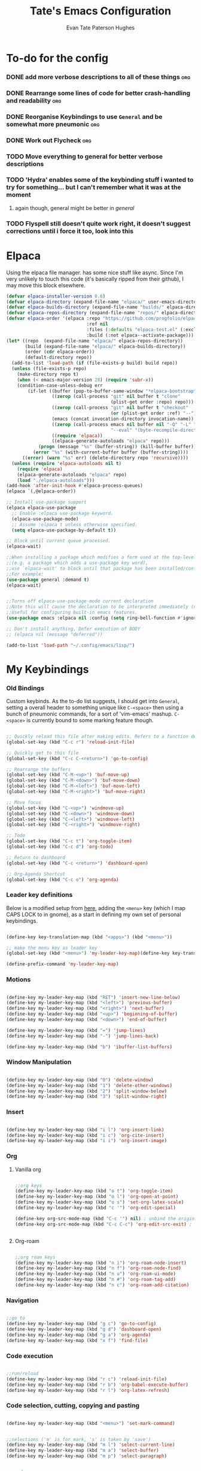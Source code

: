 #+TITLE: Tate's Emacs Configuration
#+AUTHOR: Evan Tate Paterson Hughes
#+DESCRIPTION: Mostly following DT's guide https://www.youtube.com/watch?v=d1fgypEiQkE, but I'm not quite as EVIL

* To-do for the config
*** DONE add more verbose descriptions to all of these things         :org:
*** DONE Rearrange some lines of code for better crash-handling and readability :org:
*** DONE Reorganise Keybindings to use ~General~ and be somewhat more pneumonic :org:
*** DONE Work out Flycheck                                            :org:
*** TODO Move everything to general for better verbose descriptions
*** TODO 'Hydra' enables some of the keybinding stuff i wanted to try for something... but I can't remember what it was at the moment
**** again though, general might be better in /general/
*** TODO Flyspell still doesn't quite work right, it doesn't suggest corrections until i force it too, look into this



* Elpaca

Using the elpaca file manager. has some nice stuff like async. Since I'm very unlikely to touch this code (it's basically ripped from their github), I may move this block elsewhere.

#+begin_src emacs-lisp
  (defvar elpaca-installer-version 0.6)
  (defvar elpaca-directory (expand-file-name "elpaca/" user-emacs-directory))
  (defvar elpaca-builds-directory (expand-file-name "builds/" elpaca-directory))
  (defvar elpaca-repos-directory (expand-file-name "repos/" elpaca-directory))
  (defvar elpaca-order '(elpaca :repo "https://github.com/progfolio/elpaca.git"
                                :ref nil
                                :files (:defaults "elpaca-test.el" (:exclude "extensions"))
                                :build (:not elpaca--activate-package)))
  (let* ((repo  (expand-file-name "elpaca/" elpaca-repos-directory))
         (build (expand-file-name "elpaca/" elpaca-builds-directory))
         (order (cdr elpaca-order))
         (default-directory repo))
    (add-to-list 'load-path (if (file-exists-p build) build repo))
    (unless (file-exists-p repo)
      (make-directory repo t)
      (when (< emacs-major-version 28) (require 'subr-x))
      (condition-case-unless-debug err
          (if-let ((buffer (pop-to-buffer-same-window "*elpaca-bootstrap*"))
                   ((zerop (call-process "git" nil buffer t "clone"
                                         (plist-get order :repo) repo)))
                   ((zerop (call-process "git" nil buffer t "checkout"
                                         (or (plist-get order :ref) "--"))))
                   (emacs (concat invocation-directory invocation-name))
                   ((zerop (call-process emacs nil buffer nil "-Q" "-L" "." "--batch"
                                         "--eval" "(byte-recompile-directory \".\" 0 'force)")))
                   ((require 'elpaca))
                   ((elpaca-generate-autoloads "elpaca" repo)))
              (progn (message "%s" (buffer-string)) (kill-buffer buffer))
            (error "%s" (with-current-buffer buffer (buffer-string))))
        ((error) (warn "%s" err) (delete-directory repo 'recursive))))
    (unless (require 'elpaca-autoloads nil t)
      (require 'elpaca)
      (elpaca-generate-autoloads "elpaca" repo)
      (load "./elpaca-autoloads")))
  (add-hook 'after-init-hook #'elpaca-process-queues)
  (elpaca `(,@elpaca-order))

  ;; Install use-package support
  (elpaca elpaca-use-package
    ;; Enable :elpaca use-package keyword.
    (elpaca-use-package-mode)
    ;; Assume :elpaca t unless otherwise specified.
    (setq elpaca-use-package-by-default t))

  ;; Block until current queue processed.
  (elpaca-wait)

  ;;When installing a package which modifies a form used at the top-level
  ;;(e.g. a package which adds a use-package key word),
  ;;use `elpaca-wait' to block until that package has been installed/configured.
  ;;For example:
  (use-package general :demand t)
  (elpaca-wait)


  ;;Turns off elpaca-use-package-mode current declaration
  ;;Note this will cause the declaration to be interpreted immediately (not deferred).
  ;;Useful for configuring built-in emacs features.
  (use-package emacs :elpaca nil :config (setq ring-bell-function #'ignore))

  ;; Don't install anything. Defer execution of BODY
  ;; (elpaca nil (message "deferred"))

  (add-to-list 'load-path "~/.config/emacs/lisp/")
#+end_src

* My Keybindings

*** Old Bindings

Custom keybinds. As the to-do list suggests, I should get into ~General~, setting a overall header to something unique like ~C-<space>~ then using a bunch of pneumonic commands, for a sort of 'vim-emacs' mashup. ~C-<space>~ is currently bound to some marking feature though.

#+begin_src emacs-lisp

  ;; Quickly reload this file after making edits. Refers to a function defined under the tab 'neat-tricks'
  (global-set-key (kbd "C-c r") 'reload-init-file)

  ;; Quickly get to this file
  (global-set-key (kbd "C-c C-<return>") 'go-to-config)

  ;; Rearrange the buffers
  (global-set-key (kbd "C-M-<up>") 'buf-move-up)
  (global-set-key (kbd "C-M-<down>") 'buf-move-down)
  (global-set-key (kbd "C-M-<left>") 'buf-move-left)
  (global-set-key (kbd "C-M-<right>") 'buf-move-right)

  ;; Move focus
  (global-set-key (kbd "C-<up>") 'windmove-up)
  (global-set-key (kbd "C-<down>") 'windmove-down)
  (global-set-key (kbd "C-<left>") 'windmove-left)
  (global-set-key (kbd "C-<right>") 'windmove-right)

  ;; Todo
  (global-set-key (kbd "C-c t") 'org-toggle-item)
  (global-set-key (kbd "C-c d") 'org-todo)

  ;; Return to dashboard
  (global-set-key (kbd "C-c <return>") 'dashboard-open)

  ;; Org-Agenda Shortcut
  (global-set-key (kbd "C-c o") 'org-agenda)

#+end_src

*** Leader key definitions

Below is a modified setup from [[http://xahlee.info/emacs/emacs/emacs_menu_app_keys.html][here]], adding the ~<menu>~ key (which I map CAPS LOCK to in gnome), as a start in defining my own set of personal keybindings.

#+begin_src emacs-lisp

  (define-key key-translation-map (kbd "<apps>") (kbd "<menu>"))

  ;; make the menu key as leader key
  (global-set-key (kbd "<menu>") 'my-leader-key-map)(define-key key-translation-map (kbd "<apps>") (kbd "<menu>"))

  (define-prefix-command 'my-leader-key-map)

#+end_src

*** Motions
    
#+begin_src emacs-lisp

  (define-key my-leader-key-map (kbd "RET") 'insert-new-line-below)
  (define-key my-leader-key-map (kbd "<left>") 'previous-buffer)
  (define-key my-leader-key-map (kbd "<right>") 'next-buffer)
  (define-key my-leader-key-map (kbd "<up>") 'beginning-of-buffer)
  (define-key my-leader-key-map (kbd "<down>") 'end-of-buffer)

  (define-key my-leader-key-map (kbd "=") 'jump-lines)
  (define-key my-leader-key-map (kbd "-") 'jump-lines-back)

  (define-key my-leader-key-map (kbd "b") 'ibuffer-list-buffers)

#+end_src

*** Window Manipulation


#+begin_src emacs-lisp

  (define-key my-leader-key-map (kbd "0") 'delete-window)
  (define-key my-leader-key-map (kbd "1") 'delete-other-windows)
  (define-key my-leader-key-map (kbd "2") 'split-window-below)
  (define-key my-leader-key-map (kbd "3") 'split-window-right)

#+end_src

*** Insert

#+begin_src emacs-lisp

  (define-key my-leader-key-map (kbd "i l") 'org-insert-link)
  (define-key my-leader-key-map (kbd "i c") 'org-cite-insert)
  (define-key my-leader-key-map (kbd "i i") 'org-insert-image)

#+end_src

*** Org

**** Vanilla org

#+begin_src emacs-lisp

  ;;org keys
  (define-key my-leader-key-map (kbd "o t") 'org-toggle-item)
  (define-key my-leader-key-map (kbd "o l") 'org-open-at-point)
  (define-key my-leader-key-map (kbd "o s") 'set-org-latex-scale)
  (define-key my-leader-key-map (kbd "c '") 'org-edit-special)

  (define-key org-src-mode-map (kbd "C-c '") nil) ; unbind the original key
  (define-key org-src-mode-map (kbd "C-c C-c") 'org-edit-src-exit) ; bind to your key


#+end_src

**** Org-roam

#+begin_src emacs-lisp

  ;;org roam keys
  (define-key my-leader-key-map (kbd "n i") 'org-roam-node-insert)
  (define-key my-leader-key-map (kbd "n f") 'org-roam-node-find)
  (define-key my-leader-key-map (kbd "n u") 'org-roam-ui-mode)
  (define-key my-leader-key-map (kbd "n #") 'org-roam-tag-add)
  (define-key my-leader-key-map (kbd "n c") 'org-roam-add-citation)

#+end_src

*** Navigation

#+begin_src emacs-lisp

  ;;go to
  (define-key my-leader-key-map (kbd "g c") 'go-to-config)
  (define-key my-leader-key-map (kbd "g d") 'dashboard-open)
  (define-key my-leader-key-map (kbd "g a") 'org-agenda)
  (define-key my-leader-key-map (kbd "x f") 'find-file)

#+end_src

*** Code execution

#+begin_src emacs-lisp

  ;;run/reload
  (define-key my-leader-key-map (kbd "r c") 'reload-init-file)
  (define-key my-leader-key-map (kbd "r b") 'org-babel-execute-buffer)
  (define-key my-leader-key-map (kbd "r l") 'org-latex-refresh)

#+end_src

*** Code selection, cutting, copying and pasting

#+begin_src emacs-lisp

    (define-key my-leader-key-map (kbd "<menu>") 'set-mark-command)

#+end_src

#+begin_src emacs-lisp

    ;;selections ('m' is for mark, 's' is taken by 'save')
    (define-key my-leader-key-map (kbd "m l") 'select-current-line)
    (define-key my-leader-key-map (kbd "m a") 'select-buffer)
    (define-key my-leader-key-map (kbd "m p") 'select-paragraph)

#+end_src

#+begin_src emacs-lisp

    ;;murder
    (define-key my-leader-key-map (kbd "k l") 'kill-whole-line)
    (define-key my-leader-key-map (kbd "k f") 'kill-line)
    (define-key my-leader-key-map (kbd "k b") 'kill-to-start-of-line)
    (define-key my-leader-key-map (kbd "k r") 'kill-region)
    (define-key my-leader-key-map (kbd "k p") 'kill-whole-paragraph)
    (define-key my-leader-key-map (kbd "k RET") 'save-buffers-kill-terminal)

#+end_src

#+begin_src emacs-lisp

  ;;irrevocably murder
  (define-key my-leader-key-map (kbd "d r") 'delete-region)
  (define-key my-leader-key-map (kbd "d l") 'delete-line)
  (define-key my-leader-key-map (kbd "d f") 'delete-line-forward)
  (define-key my-leader-key-map (kbd "d b") 'delete-line-backward)
  (define-key my-leader-key-map (kbd "d p") 'delete-paragraph)
#+end_src

#+begin_src emacs-lisp

    ;;copy
    (define-key my-leader-key-map (kbd "c r") 'kill-ring-save)
    (define-key my-leader-key-map (kbd "c l") 'copy-line)
    (define-key my-leader-key-map (kbd "c p") 'copy-paragraph)

#+end_src

#+begin_src emacs-lisp

    ;;yank
    (define-key my-leader-key-map (kbd "y") 'yank)

#+end_src

*** Saving

#+begin_src emacs-lisp

  ;;save
  (define-key my-leader-key-map (kbd "s a") 'org-save-all-org-buffers)
  (define-key my-leader-key-map (kbd "s s") 'save-buffer)
  (define-key my-leader-key-map (kbd "s e") 'org-gfm-export-to-markdown-with-mdoc)

#+end_src
*** Toggles
#+begin_src emacs-lisp

    (define-key my-leader-key-map (kbd "t l") 'global-display-line-numbers-mode)

#+end_src
*** Ac un am lwc

#+begin_src emacs-lisp

  ;; make the menu key as leader key
  (global-set-key (kbd "<menu>") 'my-leader-key-map)

#+end_src
*** Command Execution

#+begin_src emacs-lisp

  (define-key my-leader-key-map (kbd "?") 'counsel-M-x)

#+end_src
*** Vterm

#+begin_src emacs-lisp

  (define-key my-leader-key-map (kbd "/") 'vterm)

#+end_src

*** Swiper

Swiper is a search replacement from the *ivy* package. Has a nicer little interface. I've kept the original 'C-s' binding to normal isearch for muscle memory though.

#+begin_src emacs-lisp

  (define-key my-leader-key-map (kbd "f") 'swiper)
  (define-key my-leader-key-map (kbd "C-f") 'swiper-backward)

#+end_src
*** Flyspell

#+begin_src emacs-lisp

  (define-key my-leader-key-map (kbd "#") 'flyspell-correct-word-before-point)

#+end_src
* Some neat tricks

Here we actually define the functions references in the above keybindings. I've moved this up towards the top of the doc for better stability.

*** Reload Init
#+begin_src emacs-lisp
  (defun reload-init-file ()
    (interactive) ;; (interactive allows you to call the function with M-x
    (load-file user-init-file)
    (load-file user-init-file)
    (previous-buffer))
#+end_src

*** Go to config
#+begin_src emacs-lisp
  (defun go-to-config ()
    (interactive)
    (find-file "~/.config/emacs/config.org"))
#+end_src
*** Buffer-Move
Can't actually remember where i got this code oops

#+begin_src emacs-lisp
  (require 'windmove)

  ;;;###autoload
  (defun buf-move-up ()
    "Swap the current buffer and the buffer above the split.
  If there is no split, ie now window above the current one, an
  error is signaled."
  ;;  "Switches between the current buffer, and the buffer above the
  ;;  split, if possible."
    (interactive)
    (let* ((other-win (windmove-find-other-window 'up))
           (buf-this-buf (window-buffer (selected-window))))
      (if (null other-win)
          (error "No window above this one")
        ;; swap top with this one
        (set-window-buffer (selected-window) (window-buffer other-win))
        ;; move this one to top
        (set-window-buffer other-win buf-this-buf)
        (select-window other-win))))

  ;;;###autoload
  (defun buf-move-down ()
  "Swap the current buffer and the buffer under the split.
  If there is no split, ie now window under the current one, an
  error is signaled."
    (interactive)
    (let* ((other-win (windmove-find-other-window 'down))
           (buf-this-buf (window-buffer (selected-window))))
      (if (or (null other-win) 
              (string-match "^ \\*Minibuf" (buffer-name (window-buffer other-win))))
          (error "No window under this one")
        ;; swap top with this one
        (set-window-buffer (selected-window) (window-buffer other-win))
        ;; move this one to top
        (set-window-buffer other-win buf-this-buf)
        (select-window other-win))))

  ;;;###autoload
  (defun buf-move-left ()
  "Swap the current buffer and the buffer on the left of the split.
  If there is no split, ie now window on the left of the current
  one, an error is signaled."
    (interactive)
    (let* ((other-win (windmove-find-other-window 'left))
           (buf-this-buf (window-buffer (selected-window))))
      (if (null other-win)
          (error "No left split")
        ;; swap top with this one
        (set-window-buffer (selected-window) (window-buffer other-win))
        ;; move this one to top
        (set-window-buffer other-win buf-this-buf)
        (select-window other-win))))

  ;;;###autoload
  (defun buf-move-right ()
  "Swap the current buffer and the buffer on the right of the split.
  If there is no split, ie now window on the right of the current
  one, an error is signaled."
    (interactive)
    (let* ((other-win (windmove-find-other-window 'right))
           (buf-this-buf (window-buffer (selected-window))))
      (if (null other-win)
          (error "No right split")
        ;; swap top with this one
        (set-window-buffer (selected-window) (window-buffer other-win))
        ;; move this one to top
        (set-window-buffer other-win buf-this-buf)
        (select-window other-win))))
#+end_src

*** Selections and Killings

Quick commands to select and kill things

#+begin_src emacs-lisp
  (defun select-current-line ()
    "Select the current line."
    (interactive)
    (beginning-of-line) ; move to the beginning of the line
    (set-mark-command nil) ; set the mark here
    (end-of-line)) ; move to the end of the line

  (defun select-buffer ()
    "Select the whole buffer."
    (interactive)
    (beginning-of-buffer) ; move to the beginning of the buffer
    (set-mark-command nil) ; set the mark here
    (end-of-buffer)) ; move to the end of the buffer

  (defun select-paragraph ()
      "Select the whole paragraph."
      (interactive)
      (backward-paragraph) ; move to the beginning of the buffer
      (set-mark-command nil) ; set the mark here
      (forward-paragraph)) ; move to the end of the buffer

  (defun kill-to-start-of-line ()
    "Kill from the current position to the start of the line."
    (interactive)
    (kill-line 0)) ; 0 as argument to kill-line kills text before the cursor

  (defun copy-line ()
    "Copy the current line."
    (interactive)
    (let ((begin (line-beginning-position))
          (end (line-end-position)))
      (kill-ring-save begin end)))

  (defun copy-paragraph ()
    "Copy the current paragraph."
    (interactive)
    (let ((start (progn (backward-paragraph) (point)))
        (end (progn (forward-paragraph) (point))))
    (kill-ring-save start end)))

  (defun kill-whole-paragraph ()
    "Kill the current paragraph."
    (interactive)
    (let ((start (progn (backward-paragraph) (point)))
        (end (progn (forward-paragraph) (point))))
    (kill-region start end)))

  (defun delete-paragraph ()
    "Delete the current paragraph."
    (interactive)
    (let ((start (progn (backward-paragraph) (point)))
        (end (progn (forward-paragraph) (point))))
    (delete-region start end)))

  (defun delete-line ()
    "Delete the current line."
    (interactive)
    (let ((begin (line-beginning-position))
          (end (line-end-position)))
    (delete-region begin end)))

  (defun delete-line-forward ()
    "Delete the current line."
    (interactive)
    (let ((begin (point))
          (end (line-end-position)))
    (delete-region begin end)))

  (defun delete-line-backward ()
    "Delete the current line."
    (interactive)
    (let ((begin (point))
          (end (line-beginning-position)))
    (delete-region begin end)))
#+end_src
*** Motions

#+begin_src emacs-lisp

  (defun insert-new-line-below ()
    "Insert a new line below the current line and move the cursor to that line."
    (interactive)
    (end-of-line)
    (newline-and-indent))

  (defun jump-lines ()
    "Prompt for a number and move down by that many lines."
    (interactive)
    (display-line-numbers-mode 1)
    (let ((num (read-number "Number of lines to jump: ")))
      (forward-line num))
    (display-line-numbers-mode 0))

  (defun jump-lines-back ()
    "Prompt for a number and move up by that many lines."
    (interactive)
    (display-line-numbers-mode 1)
    (let ((num (read-number "Number of lines to jump: ")))
      (forward-line (- num)))
    (display-line-numbers-mode 0))
#+end_src

*** Enclose in YASnippet

#+begin_src emacs-lisp

  (defun enclose-in-yas-snippet (start end)
    "Enclose the selected region within a YASnippet."
    (interactive "r")
    (let ((region (buffer-substring start end)))
      (delete-region start end)
      (insert (concat "${1:" region "}$0"))))

#+end_src

*** Refresh Latex Snippets

#+begin_src emacs-lisp

  (defun org-latex-refresh ()
    "Delete the ./.ltximg directory and regenerate all the LaTeX fragments in the current org buffer."
    (interactive)
    ;; Delete the ./.ltximg directory if it exists
    (let ((ltximg-dir (expand-file-name ".ltximg" default-directory)))
      (when (file-exists-p ltximg-dir)
        (delete-directory ltximg-dir t)))
    ;; Regenerate all the LaTeX fragments in the buffer
    (org-toggle-latex-fragment '(64))
    (org-toggle-latex-fragment '(16))
  )

  (defun set-org-latex-scale ()
    "Prompt the user to input a scale factor and set it for org-format-latex-options."
    (interactive)
    ;; Prompt the user to input a number
    (let ((scale (read-number "Enter the scale factor: ")))
      ;; Set the scale property of org-format-latex-options
      (setq org-format-latex-options (plist-put org-format-latex-options :scale scale))
      ;; Display a message to confirm the change
      (message "The scale factor is now set to %s." scale))
    (org-latex-refresh))

#+end_src

*** Add to Roam Bibliography

Adds the contents of the clipboard to the bibliography for roam.

#+begin_src emacs-lisp
  (defun org-roam-add-citation ()
    (interactive)
    (let ((filename "~/RoamNotes/Bibliography.bib")
          (text (read-string "Citation to append:")))
      (with-temp-buffer
        (insert "\n")
        (insert text)
        (insert "\n")
        (append-to-file (point-min) (point-max) filename))))
#+end_src
*** Org-Numbering updates

Thanks to these [[https://stackoverflow.com/questions/26090651/emacs-org-mode-increment-equation-numbers-with-latex-preview][legends]]

#+begin_src emacs-lisp

  (defun update-tag ()
    (interactive)
    (save-excursion
      (goto-char (point-min))
      (let ((count 1))
        (while (re-search-forward "\\tag{\\([0-9]+\\)}" nil t)
          (replace-match (format "%d" count) nil nil nil 1)
          (setq count (1+ count)))))
    )
#+end_src
*** Org-insert-image

#+begin_src emacs-lisp

  (defun org-insert-image ()
    (interactive)
    (let* ((path (read-file-name "Enter image path: "))
           (caption (read-string "Enter caption: "))
           (name (read-string "Enter name: ")))
      (insert (format "#+CAPTION: %s\n#+NAME: fig:%s\n[[file:%s]]" caption name path))))
#+end_src
* A Tale of Themes and Fonts

** Setting the font face

Self-explanatory. Plan to mess around with new fonts periodically. Go [[https://github.com/ryanoasis/nerd-fonts][here]] to download the nerd fonts (which play nicely with org-bullets and stuff)

#+begin_src emacs-lisp

  ;; Make sure everything is utf-8

  (set-language-environment 'utf-8)
  (setq locale-coding-system 'utf-8)

  (prefer-coding-system 'utf-8)
  (setq default-file-name-coding-system 'utf-8)
  (set-default-coding-systems 'utf-8)
  (set-terminal-coding-system 'utf-8)
  (set-keyboard-coding-system 'utf-8)

  (setq x-select-request-type '(UTF8_STRING COMPOUND_TEXT TEXT STRING))


  ;; Actually set the fonts
  (set-face-attribute 'default nil
                      :font "ProggyCleanSZNerdFont"
                      :height 165
                      :weight 'medium)

  (set-face-attribute 'variable-pitch nil
                      :font "Ubuntu"
                      :height 180
                      :weight 'medium)
  (set-face-attribute 'fixed-pitch nil
                       :font "JetBrains Mono"
                       :height 165
                       :weight 'medium)

  ;; For a bit of added spice (seems broken with ProggyClean)
  (set-face-attribute 'font-lock-comment-face nil
                      :slant 'italic)
  (set-face-attribute 'font-lock-keyword-face nil
                        :slant 'italic)

  ;; and to make sure client windows open with these fonts
  (add-to-list 'default-frame-alist '(font . "ProggyCleanSZNerdFont"))

#+end_src

** Themes... of DOOOMMMMMM

The package [[https://github.com/doomemacs/themes][doom-themes]] provides some nice themes, including the dracula theme I've been loving.

#+begin_src emacs-lisp
  (use-package doom-themes
    :ensure t
    :config
    ;; Global settings (defaults)
    (setq doom-themes-enable-bold t    ; if nil, bold is universally disabled
          doom-themes-enable-italic t) ; if nil, italics is universally disabled
    (load-theme 'doom-dracula t)

    ;; Enable flashing mode-line on errors
    (doom-themes-visual-bell-config)
    ;; Enable custom neotree theme (all-the-icons must be installed!)
    (doom-themes-neotree-config)
    ;; or for treemacs users
    (setq doom-themes-treemacs-theme "doom-atom") ; use "doom-colors" for less minimal icon theme
    (doom-themes-treemacs-config)
    ;; Corrects (and improves) org-mode's native fontification.
    (doom-themes-org-config))
#+end_src

** Other Aesthetic Changes

Miscellaneous aesthetic changes

#+begin_src emacs-lisp

  ;; In this house, we use shortcuts damnit!!!'

  ;; Get rid of pesky GUI elements
  (menu-bar-mode -1)
  (tool-bar-mode -1)
  (scroll-bar-mode -1)
  (setq default-frame-alist '((undecorated . t)))

  ;; Some nice transparency
  (add-to-list 'default-frame-alist '(alpha-background . 90))

  ;; Make the modeline pretty
  ;;(use-package solaire-mode
  ;;  :config (solaire-global-mode))

  ;; or use doom-modeline
  (use-package doom-modeline
    :ensure t
    :config
    (doom-modeline-mode))

  ;; not sure where to put this lol
  (delete-selection-mode 1)

  ;; Margin Adjust
  (setq left-margin-width 3)
  (setq right-margin-width 3)

#+end_src

* Agenda

get your life organised, nerd

** Agenda Files

Seems like this variable likes to change itself, don't be afraid to ~C-h v org-agenda-files~ to check it and delete everything if need be, the below code will add in the necessary files.

#+begin_src emacs-lisp
  (setq org-agenda-files
        '("google-drive://etatephughes@gmail.com/0AHvOgA12jWhUk9PVA/RoamNotes"))
#+end_src

** Custom agenda

Custom agenda view; so far it's just one for all my PhD tasks. This is very much getting out of hand though, and I'd also like to know how to make this view a bit cleaner.

#+begin_src emacs-lisp
  (setq org-agenda-custom-commands
        '(("v" "PhD Tasks"
           ((tags "general"
                  ((org-agenda-skip-function '(org-agenda-skip-entry-if 'todo 'done))
                   (org-agenda-overriding-header "General Statistics Tasks")))
            (tags "org"
                  ((org-agenda-skip-function '(org-agenda-skip-entry-if 'todo 'done))
                   (org-agenda-overriding-header "Tasks relating to org and the config file")))
            (tags "reading"
                  ((org-agenda-skip-function '(org-agenda-skip-entry-if 'todo 'done))
                   (org-agenda-overriding-header "Tasks relating to the reading list")))
            ))))
#+end_src

* Conveniences

** Automatically create directories wtih C-x C-f

Exactly what it says on the tin

#+begin_src emacs-lisp

 (defadvice find-file (before make-directory-maybe (filename &optional wildcards) activate)
    "Create parent directory if not exists while visiting file."
    (unless (file-exists-p filename)
      (let ((dir (file-name-directory filename)))
        (unless (file-exists-p dir)
          (make-directory dir t)))))
#+end_src

** Smarter Parentheses

I'm vaguely aware that it is possible to make parentheses a lot smarter in some modes, although a lot of these features are already sorted with cdlatex.

*** DONE Investigate getting smarter parentheses                      :org:
#+begin_src emacs-lisp
#+end_src

** Skip "Active Processes Exist" prompt

Use with caution, obviously, but right now there are no 'active processes' that i care about

#+begin_src emacs-lisp

  (setq confirm-kill-processes nil)

#+end_src
* Dashboard

The nice dashboard. wait whats that fluffy white thing

#+begin_src emacs-lisp
  (use-package nerd-icons)

  (use-package dashboard
      :ensure t 
      :elpaca t
      :init
      (setq initial-buffer-choice 'dashboard-open)
      (setq dashboard-set-heading-icons t)
      (setq dashboard-set-file-icons t)
      (setq dashboard-banner-logo-title "woah what how did he get here")
      ;;(setq dashboard-startup-banner 'logo) ;; use standard emacs logo as banner
      (setq dashboard-startup-banner "/home/tate/Tatemacs/wohhowdidhegethere/toby.png")  ;; use custom image as banner
      (setq dashboard-center-content nil) ;; set to 't' for centered content
      (setq dashboard-items '((recents . 20)
                              (bookmarks . 10)))
      :custom
      (dashboard-modify-heading-icons '((recents . "file-text")
                                        ))
      :config
      (dashboard-setup-startup-hook)
      )

  (setq initial-buffer-choice (lambda () (get-buffer-create "*dashboard*")))
  (setq dashboard-display-icons-p t) ;; display icons on both GUI and terminal
  (setq dashboard-center-content t)

  (setq dashboard-icon-type 'nerd-icons) ;; use `nerd-icons' package
#+end_src

* GUI tweaks
** Beacon

Make the cursor glowwww

#+begin_src emacs-lisp
    (use-package beacon
      :ensure t
      :config (beacon-mode))
#+end_src

** Display line numbers, os gwelwch yn dda

Makes displaying line numbers the deafult. Toggle this with ~C-c l~ as defined under 'Keybindings'.

#+begin_src emacs-lisp

  ;;(setq display-line-numbers 'relative)
  ;;(global-display-line-numbers-mode)

#+end_src

*** DONE Make this a hook to only enable in programming modes and not org-mode :org:

** Neo-tree for easy file navigation

A nice file navigator for bigger projects

#+begin_src emacs-lisp
  (use-package neotree)
  (global-set-key [f8] 'neotree-toggle)
  (setq neo-window-width 50)

  (use-package all-the-icons
    :ensure t
    :if (display-graphic-p))

  (use-package all-the-icons-dired
    :hook (dired-mode . (lambda () (all-the-icons-dired-mode t))))
#+end_src

** Mode-line

That line at the bottom of the screen with key onfo (current buffer, file paths, modes, zoom etc etc). I'm not completely happy with it aesthetically, but it'll do for now.

#+begin_src emacs-lisp
    ;; clean up the mode-line
    (use-package diminish)

    ;;(use-package smart-mode-line
      ;;:config (sml/setup))

    ;;(use-package mode-icons
      ;;:config (mode-icons-mode))
#+end_src

* Helpful

Helpful is a package that replaces some of the default help commands with improved versions.

Gonna decide on how /helpful/ it really is soon, although it seems good so far. Got a few errors initially booting it up though, so we'll see.

#+begin_src emacs-lisp

  (use-package helpful)

  ;; Note that the built-in `describe-function' includes both functions
  ;; and macros. `helpful-function' is functions only, so we provide
  ;; `helpful-callable' as a drop-in replacement.
  (global-set-key (kbd "C-h f") #'helpful-callable)

  (global-set-key (kbd "C-h v") #'helpful-variable)
  (global-set-key (kbd "C-h k") #'helpful-key)
  (global-set-key (kbd "C-h x") #'helpful-command)

#+end_src

* Pamala Isley (Ivy)

Ivy is a generic completion mechanism for emacs, which comes with 'counsel', a collection of Ivy-enhanced versions of normal emacs commands.
Ivy-rich allows adding descriptions alongside the commands in M-x

#+begin_src emacs-lisp
  (use-package counsel
    :after ivy
    :diminish
    :config (counsel-mode))

  (use-package ivy
    :custom
    (setq ivy-use-virtual-buffers t)
    (setq ivy-count-format "(%d/%d) ")
    (setq enable-recursive-minibuffers t)
    :diminish
    :config
    (ivy-mode))

  ;;(use-package all-the-icons-ivy-rich
    ;;:ensure t
    ;;:init (all-the-icons-ivy-rich-mode 1))

  (use-package ivy-rich
    :after ivy
    :ensure t
    :init (ivy-rich-mode 1)
    :custom
    (ivy-virtual-abbreviate 'full
     ivy-rich-switch-buffer-align-virtual-buffer t
     ivy-rich-path-style 'abbrev)
    :config
    (ivy-set-display-transformer 'ivy-switch-buffer
                                 'ivy-rich-switch-buffer-transformer))


  (setq ivy-initial-inputs-alist
        '((counsel-M-x . "")
          ;; other commands can be added here
         ))

#+end_src
* Languages, tools, etc

** Quarto

On Darren's recommendation, although I've pretty dramatically switched to using org-mode exclusively. I can't deny that the webpages quarto creates do look nice though, and some preliminary testing has shown that making a complicated string from org to markdown to quarto (maybe even with scala mdoc inbetween) should be possible, but this is something to think wabout when I actually want to publish something.

- Update; thanks to a function under the org-mode tab, I can now export from org-mode to a markdown file readable by quarto. With some slight modification, I can even make it a ~.qmd~ file for evaluation; basically, why not both?

#+begin_src emacs-lisp
  (use-package quarto-mode
    :mode (("\\.Rmd" . poly-quarto-mode))
    )
  (setq markdown-enable-math t)
#+end_src

** Haskell

Lazier than I am (and i'm so lazy I stole this joke from doom emacs)

#+begin_src emacs-lisp

  (use-package haskell-mode
    :ensure t)

#+end_src

** LaTeX

Ahhh my glorious LaTeX. You are incredible. If a bit of a mess in emacs.

#+begin_src emacs-lisp
  (use-package auctex
    :defer t
    :ensure t)
  (setq org-highlight-latex-and-related '(native))

  (use-package cdlatex)
  (add-hook 'LaTeX-mode-hook 'turn-on-cdlatex)
  (add-hook 'latex-mode-hook 'turn-on-cdlatex)
  (add-hook 'org-mode-hook #'turn-on-org-cdlatex)

  ;; Line below currently breaks things
  ;; (add-hook 'after-save-hook #'org-latex-export-to-pdf)
#+end_src

** R and ESS

Does emacs really speak statistics? I don't think emacs can speak.

(tbf this is a really good package that plays so nicely with org babel, I love this, even if I don't love R)

#+begin_src emacs-lisp
  (use-package ess)
#+end_src

** Scala

Scala needs no introduction. Also, wow that is a lot of code to set up one programming language jeez

This code is taken from somewhere and has a bunch of redundancy; clean this up!

#+begin_src emacs-lisp
  (require 'package)

  ;; Add melpa to your packages repositories
  (add-to-list 'package-archives '("melpa" . "https://melpa.org/packages/") t)

  (package-initialize)

  ;; Install use-package if not already installed
  (unless (package-installed-p 'use-package)
    (package-refresh-contents)
    (package-install 'use-package))

  ;; Enable defer and ensure by default for use-package Keep
  ;; auto-save/backup files separate from source code:
  ;; https://github.com/scalameta/metals/issues/1027
  (setq use-package-always-defer t
        use-package-always-ensure t
        backup-directory-alist `((".*" . ,temporary-file-directory))
        auto-save-file-name-transforms `((".*" ,temporary-file-directory t)))

  ;; Enable scala-mode for highlighting, indentation and motion commands
  (use-package scala-mode
    :interpreter ("scala" . scala-mode))

  ;; Enable sbt mode for executing sbt commands
  (use-package sbt-mode
    :commands sbt-start sbt-command
    :config
    ;; WORKAROUND: https://github.com/ensime/emacs-sbt-mode/issues/31
    ;; allows using SPACE when in the minibuffer
    (substitute-key-definition
     'minibuffer-complete-word
     'self-insert-command
     minibuffer-local-completion-map)
     ;; sbt-supershell kills sbt-mode:  https://github.com/hvesalai/emacs-sbt-mode/issues/152
     (setq sbt:program-options '("-Dsbt.supershell=false")))

  ;; Enable nice rendering of diagnostics like compile errors.
  (use-package flycheck
    :diminish
    :init (global-flycheck-mode))

  (use-package lsp-mode
    :diminish
    ;; Optional - enable lsp-mode automatically in scala files
    ;; You could also swap out lsp for lsp-deffered in order to defer loading
    :hook  (scala-mode . lsp)
           (lsp-mode . lsp-lens-mode)
    :config
    ;; Uncomment following section if you would like to tune lsp-mode performance according to
    ;; https://emacs-lsp.github.io/lsp-mode/page/performance/
    ;; (setq gc-cons-threshold 100000000) ;; 100mb
    ;; (setq read-process-output-max (* 1024 1024)) ;; 1mb
    ;; (setq lsp-idle-delay 0.500)
    ;; (setq lsp-log-io nil)
    ;; (setq lsp-completion-provider :capf)
    (setq lsp-prefer-flymake nil)
    ;; Makes LSP shutdown the metals server when all buffers in the project are closed.
    ;; https://emacs-lsp.github.io/lsp-mode/page/settings/mode/#lsp-keep-workspace-alive
    (setq lsp-keep-workspace-alive nil))

  ;; Add metals backend for lsp-mode
  (use-package lsp-metals)

  ;; Enable nice rendering of documentation on hover
  ;;   Warning: on some systems this package can reduce your emacs responsiveness significally.
  ;;   (See: https://emacs-lsp.github.io/lsp-mode/page/performance/)
  ;;   In that case you have to not only disable this but also remove from the packages since
  ;;   lsp-mode can activate it automatically.
  (use-package lsp-ui)

  ;; lsp-mode supports snippets, but in order for them to work you need to use yasnippet
  ;; If you don't want to use snippets set lsp-enable-snippet to nil in your lsp-mode settings
  ;; to avoid odd behavior with snippets and indentation

  ;; Use company-capf as a completion provider.
  ;;
  ;; To Company-lsp users:
  ;;   Company-lsp is no longer maintained and has been removed from MELPA.
  ;;   Please migrate to company-capf.
  (use-package company
    :diminish
    :hook (prog-mode . company-mode)
          (prog-mode . (lambda () (setq display-line-numbers 'absolute)))
          (prog-mode . display-line-numbers-mode)
          (org-mode . company-mode)
    :config
    (setq lsp-completion-provider :capf))

  ;; Posframe is a pop-up tool that must be manually installed for dap-mode
  (use-package posframe)

  ;; Use the Debug Adapter Protocol for running tests and debugging
  (use-package dap-mode
    :hook
    (lsp-mode . dap-mode)
    (lsp-mode . dap-ui-mode))

#+end_src

*** TODO Clean this scala-installer up, seperate out the stuff that should be elsewhere, like ~company mode~, and remove the redundant bits :org:
** Company Mode

#+begin_src emacs-lisp
 #+end_src
** Org-Babel

This allows for on-the-fly evaluation of code for specific languages within org files. It is very cool, but also limited; I can't get Scala 3, in particular, to function properly. The task shouldn't actually be too difficult though, and it could be beneficial to learn a bit of elisp and create my own ~scala.ob~.

#+begin_src emacs-lisp

  (org-babel-do-load-languages
    'org-babel-load-languages
    '(
      (R . t)
      (latex . t)
      (haskell . t)
     )
  )

  ;; disable the confirmation message
  (setq org-confirm-babel-evaluate nil)
#+end_src
* Make org-mode good, actually
*** TODO Organise this please :org:
** Table of contents

Generates that nice toc at the top of the config file (or in theory are org document).

I am considering removing this as often a good old Shift-Tab can do the trick and effectively make the whole document it's own toc; thats kinda the magic of org-mode.

#+begin_src emacs-lisp
  (use-package toc-org
    :commands toc-org-enable
    :init (add-hook 'org-mode-hook 'toc-org-enable))
#+end_src

** Shootin' Bullets

This is a package to add pretty bullet points to org mode. With the font I am currently using they do look out of place, so most of this is disabled (other than the indentation which I do tend to gravitate towards).

#+begin_src emacs-lisp

  ;; Make the different levels indented
  (add-hook 'org-mode-hook 'org-indent-mode)

  ;; Use Bullets instead of Aterickses
  ;;(use-package org-bullets)
  ;;(add-hook 'org-mode-hook (lambda () (org-bullets-mode 1)))

#+end_src

** Disable that weird indentation

Code blocks have some strange indentation behaviour sometimes, and this seems to at least improve it.

#+begin_src emacs-lisp
  (electric-indent-mode -1)
#+end_src

** Make Writing Lisp blocks easier

A lovely completion framework fo org-mode.

#+begin_src emacs-lisp
  (require 'org-tempo) ;; now we can write '<s' then press <TAB> for immediate src action!
#+end_src

** Settings Tweaks

Miscellaneous settings tweaks for org mode. I may move the latex scale thing elsewhere, or perhaps even better write a shortcut to quickly change it as I seem to change it quite frequently and org-mode offers no good options for auto sizing.

#+begin_src emacs-lisp
  (setq org-image-actual-width 500) ;; Sets the width of image previewq in org-mode

  ;; Sets the size of LaTeX previews 
  (setq org-format-latex-options (plist-put org-format-latex-options :scale 0.6))

  (add-hook 'org-mode-hook 'visual-line-mode)

#+end_src

** Other LaTeX tweaks

A couple of tweaks relating to the org-mode latex previews.

#+begin_src emacs-lisp
  (use-package org-fragtog
    :ensure t)
  (add-hook 'org-mode-hook 'org-fragtog-mode)

  (use-package math-preview
    :load-path "/home/tate/.asdf/plugins/math-preview"
    :custom (math-preview-command "/home/tate/.asdf/plugins/math-preview/math-preview.js"))

  (setq org-preview-latex-image-directory ".ltximg/")
#+end_src

** Auto Export to md

On some things I like to automatically export the org file to a markdown file, and the package ~auto-org-md~ provides a minor mode for this, hooking into the save command. I have slightly edited this to use use pandoc (this may break if auto org md updates), as it deals with code blockms much better than the default exporter does.

#+begin_src emacs-lisp
  (use-package ox-pandoc)
  (use-package auto-org-md)
  (use-package ox-gfm)

  (defun org-gfm-export-to-markdown-with-mdoc ()
    "Save and Export current buffer to a GitHub Flavored Markdown file with mdoc for Scala."
    (interactive)

    (let* ((single-window (one-window-p))
           (name (file-name-sans-extension (file-name-nondirectory buffer-file-name)))
           (new-name (concat "./docs/" name ".md")))
      (save-buffer)
      (require 'ox-gfm)
      (org-gfm-export-as-markdown)
      (goto-char (point-min))
      (while (search-forward "```scala" nil t)
        (replace-match "```scala mdoc"))
      (goto-char (point-min))
      (while (search-forward "```scala mdoc\n//silent" nil t)
        (replace-match "```scala mdoc:silent"))
      (goto-char (point-min))
      (while (search-forward "```scalnope" nil t)
        (replace-match "```scala"))
      (goto-char (point-min))
      (while (search-forward "```emacs-lisp" nil t)
        (replace-match "```lisp"))
      (write-file new-name)
      (switch-to-prev-buffer)
      (when single-window
        (delete-window)
        )))


    ;;(save-buffer)
    ;;(require 'ox-gfm)
    ;;(org-gfm-export-as-markdown)
    ;;(goto-char (point-min))
    ;;(while (search-forward "```scala" nil t)
    ;;  (replace-match "```scala mdoc"))
    ;;(write-file "./docs/readme.md")
    ;;(delete-window))
#+end_src

** Org-Download

Allow easy loading of images into org-mode.

#+begin_src emacs-lisp

  (use-package org-download
    :ensure t
  )

#+end_src

** Org-Modern

#+begin_src emacs-lisp

  (use-package org-modern
    :hook
    (org-mode . org-modern-mode)
    :config
    (global-org-modern-mode))

#+end_src
** Org-Ref
#+begin_src emacs-lisp

  (use-package org-ref
    :config
    (require 'org-ref-ivy)
  )


#+end_src
** Enable fly-spell in org-mode

#+begin_src emacs-lisp

(add-hook 'org-mode-hook 'flyspell-mode)

#+end_src

* Org-Roam around-a-round-a-round

Blahblah some 'second brain' bullshit. Regardless, this stuff is really cool and is becoming the centre of my note-taking system.

#+begin_src emacs-lisp
  (use-package org-roam
    :ensure t
    :custom
    (org-roam-directory (file-truename "~/RoamNotes"))
    :bind (("C-c n l" . org-roam-buffer-toggle)
           ("C-c n f" . org-roam-node-find)
           ("C-c n g" . org-roam-graph)
           ("C-c n i" . org-roam-node-insert)
           ("C-c n c" . org-roam-capture)
           ;; Dailies
           ("C-c n j" . org-roam-dailies-capture-today)
           ("C-c n u" . org-roam-ui-open)
           ("C-c n m" . org-roam-ui-mode))
    :config
    ;; If you're using a vertical completion framework, you might want a more informative completion interface
    (setq org-roam-node-display-template (concat "${title:*} " (propertize "${tags:10}" 'face 'org-tag)))
    (org-roam-db-autosync-mode)
    ;; For completeion everywhere
    (setq org-roam-completion-everywhere t)
    ;; If using org-roam-protocol
    (require 'org-roam-protocol))

#+end_src
** Org-roam UI

A pretty web-ui visualiser for my org-roam.

#+begin_src emacs-lisp
  (use-package org-roam-ui
      :after org-roam
      :ensure t
      :config
      (setq org-roam-ui-sync-theme t
            org-roam-ui-follow t
            org-roam-ui-update-on-save t
            org-roam-ui-open-on-start t))
#+end_src

* No Littering >:|

Emacs litters. a lot. This attempts to reduce that, and does a reasonably good job as long as I remember to save things.

#+begin_src emacs-lisp

(use-package no-littering)

#+end_src

* Projectile

Projectile is a project organisation system (which emacs-dashboard has support for) which could, hypothetically, streamline working on multiple projects at once. This is not currently the case, but this will be worth looking into.

** TODO Look into projectile and learn about projects in this sense :org:

#+begin_src emacs-lispx
  (use-package projectile
    :config
    (projectile-mode 1))
#+end_src

* Shells and terminals

Honestly, Kitty is a perfectly fine terminal, and I have no strong desire to move to an emacs-based terminal, but I'll leave this here in case that changes ever.

#+begin_src emacs-lisp

  (use-package vterm
    :ensure )

#+end_src

* Sudo-Edit; Do you know who I am?

Enables editing sudo-protected files with emacs (please make sure you know what you're doing with this, you've broken or nearly broken things too many times...)

#+begin_src emacs-lisp
  (use-package sudo-edit)
#+end_src

* Which-Key? Oh, that key

I think this is the thing that gives some nice hints when you partially enter a macro.

#+begin_src emacs-lisp

  (use-package which-key
    :init
    (which-key-mode 1)
    :diminish
    :config
    (setq which-key-side-window-location 'bottom
          which-key-sort-order #'which-key-key-order-alpha
          which-key-add-column-padding 1
          which-key-max-display-columns nil
          which-key-min-display-lines 56
          which-key-side-window-slot -10
          which-key-side-window-max-height 0.25
          which-key-idle-delay 0.8
          which-key-max-description-lenght 25
          which-key-allow-imprecise-window-fit nil
          which-key-seperator "➢"))

#+end_src

* YASnippet

YASSnippet is the defacto snippet organiser for emacs and org. this may be breaking things...

#+begin_src emacs-lisp

  (use-package yasnippet
    :ensure t
    :after org
    :config
    (setq yas-snippet-dirs '("~/.config/emacs/snippets"))
    (yas-global-mode 1)
    :hook
    (org-mode . yas-minor-mode)
  )
#+end_src

* Display line numbers again

I'm not sure why i need this

#+begin_src emacs-lisp

  ;;(add-hook 'org-mode-hook (lambda () (setq display-line-numbers 'relative)))

  ;;(add-hook 'org-mode (lambda () (setq display-line-numbers 'relative)))

  ;;(setq display-line-numbers-type 'relative)
  ;;(global-display-line-numbers-mode)
#+end_src

* Ivy keymap
#+begin_src emacs-nope

  (define-key ivy-minibuffer-map (kbd "C-j") 'ivy-immediate-done) 

#+end_src
